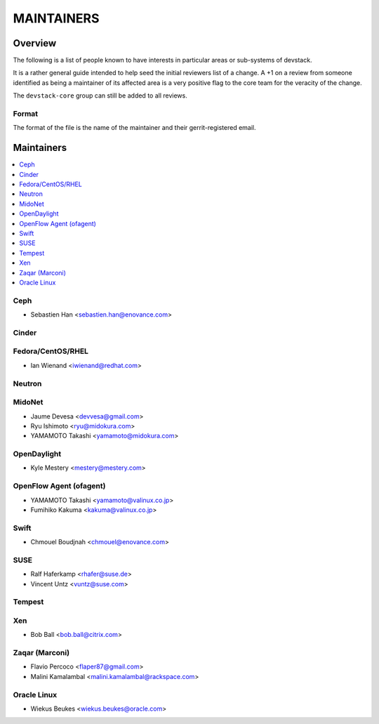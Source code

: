 MAINTAINERS
===========


Overview
--------

The following is a list of people known to have interests in
particular areas or sub-systems of devstack.

It is a rather general guide intended to help seed the initial
reviewers list of a change.  A +1 on a review from someone identified
as being a maintainer of its affected area is a very positive flag to
the core team for the veracity of the change.

The ``devstack-core`` group can still be added to all reviews.


Format
~~~~~~

The format of the file is the name of the maintainer and their
gerrit-registered email.


Maintainers
-----------

.. contents:: :local:


Ceph
~~~~

* Sebastien Han <sebastien.han@enovance.com>

Cinder
~~~~~~

Fedora/CentOS/RHEL
~~~~~~~~~~~~~~~~~~

* Ian Wienand <iwienand@redhat.com>

Neutron
~~~~~~~

MidoNet
~~~~~~~

* Jaume Devesa <devvesa@gmail.com>
* Ryu Ishimoto <ryu@midokura.com>
* YAMAMOTO Takashi <yamamoto@midokura.com>

OpenDaylight
~~~~~~~~~~~~

* Kyle Mestery <mestery@mestery.com>

OpenFlow Agent (ofagent)
~~~~~~~~~~~~~~~~~~~~~~~~

* YAMAMOTO Takashi <yamamoto@valinux.co.jp>
* Fumihiko Kakuma <kakuma@valinux.co.jp>

Swift
~~~~~

* Chmouel Boudjnah <chmouel@enovance.com>

SUSE
~~~~

* Ralf Haferkamp <rhafer@suse.de>
* Vincent Untz <vuntz@suse.com>

Tempest
~~~~~~~

Xen
~~~
* Bob Ball <bob.ball@citrix.com>

Zaqar (Marconi)
~~~~~~~~~~~~~~~

* Flavio Percoco <flaper87@gmail.com>
* Malini Kamalambal <malini.kamalambal@rackspace.com>

Oracle Linux
~~~~~~~~~~~~
* Wiekus Beukes <wiekus.beukes@oracle.com>
